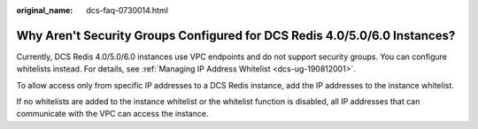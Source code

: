 :original_name: dcs-faq-0730014.html

.. _dcs-faq-0730014:

Why Aren't Security Groups Configured for DCS Redis 4.0/5.0/6.0 Instances?
==========================================================================

Currently, DCS Redis 4.0/5.0/6.0 instances use VPC endpoints and do not support security groups. You can configure whitelists instead. For details, see :ref:`Managing IP Address Whitelist <dcs-ug-190812001>`.

To allow access only from specific IP addresses to a DCS Redis instance, add the IP addresses to the instance whitelist.

If no whitelists are added to the instance whitelist or the whitelist function is disabled, all IP addresses that can communicate with the VPC can access the instance.
